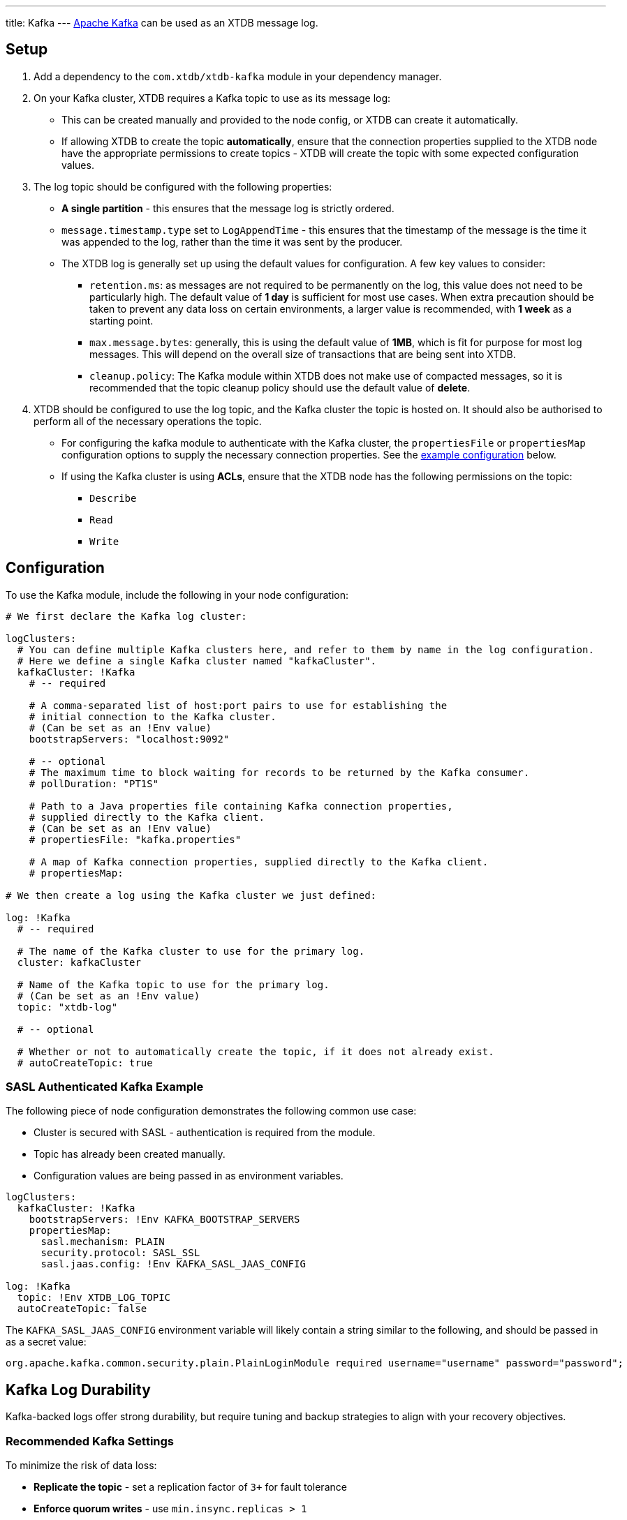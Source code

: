 ---
title: Kafka
---
https://kafka.apache.org/[Apache Kafka] can be used as an XTDB message log.

== Setup

1. Add a dependency to the `com.xtdb/xtdb-kafka` module in your dependency manager.
2. On your Kafka cluster, XTDB requires a Kafka topic to use as its message log:
+
--
* This can be created manually and provided to the node config, or XTDB can create it automatically.
* If allowing XTDB to create the topic **automatically**, ensure that the connection properties supplied to the XTDB node have the appropriate permissions to create topics - XTDB will create the topic with some expected configuration values.
--
3. The log topic should be configured with the following properties:
+
--
* **A single partition** - this ensures that the message log is strictly ordered.
* `message.timestamp.type` set to `LogAppendTime` - this ensures that the timestamp of the message is the time it was appended to the log, rather than the time it was sent by the producer.
* The XTDB log is generally set up using the default values for configuration. A few key values to consider:
** `retention.ms`: as messages are not required to be permanently on the log, this value does not need to be particularly high. The default value of **1 day** is sufficient for most use cases. When extra precaution should be taken to prevent any data loss on certain environments, a larger value is recommended, with **1 week** as a starting point.
** `max.message.bytes`: generally, this is using the default value of **1MB**, which is fit for purpose for most log messages. This will depend on the overall size of transactions that are being sent into XTDB.
** `cleanup.policy`: The Kafka module within XTDB does not make use of compacted messages, so it is recommended that the topic cleanup policy should use the default value of **delete**. 
--
4. XTDB should be configured to use the log topic, and the Kafka cluster the topic is hosted on.
   It should also be authorised to perform all of the necessary operations the topic.
+
--
* For configuring the kafka module to authenticate with the Kafka cluster, the `propertiesFile` or `propertiesMap` configuration options to supply the necessary connection properties. See the <<auth_example,example configuration>> below.
* If using the Kafka cluster is using **ACLs**, ensure that the XTDB node has the following permissions on the topic:
** `Describe`
** `Read`
** `Write`
-- 

== Configuration

To use the Kafka module, include the following in your node configuration:

[source,yaml]
----
# We first declare the Kafka log cluster:

logClusters:
  # You can define multiple Kafka clusters here, and refer to them by name in the log configuration.
  # Here we define a single Kafka cluster named "kafkaCluster".
  kafkaCluster: !Kafka
    # -- required

    # A comma-separated list of host:port pairs to use for establishing the
    # initial connection to the Kafka cluster.
    # (Can be set as an !Env value)
    bootstrapServers: "localhost:9092"

    # -- optional
    # The maximum time to block waiting for records to be returned by the Kafka consumer.
    # pollDuration: "PT1S"

    # Path to a Java properties file containing Kafka connection properties,
    # supplied directly to the Kafka client.
    # (Can be set as an !Env value)
    # propertiesFile: "kafka.properties"

    # A map of Kafka connection properties, supplied directly to the Kafka client.
    # propertiesMap:

# We then create a log using the Kafka cluster we just defined:

log: !Kafka
  # -- required

  # The name of the Kafka cluster to use for the primary log.
  cluster: kafkaCluster

  # Name of the Kafka topic to use for the primary log.
  # (Can be set as an !Env value)
  topic: "xtdb-log"

  # -- optional

  # Whether or not to automatically create the topic, if it does not already exist.
  # autoCreateTopic: true
----

[#auth_example]
=== SASL Authenticated Kafka Example

The following piece of node configuration demonstrates the following common use case:

* Cluster is secured with SASL - authentication is required from the module.
* Topic has already been created manually.
* Configuration values are being passed in as environment variables.

[source,yaml]
----
logClusters:
  kafkaCluster: !Kafka
    bootstrapServers: !Env KAFKA_BOOTSTRAP_SERVERS
    propertiesMap:
      sasl.mechanism: PLAIN
      security.protocol: SASL_SSL
      sasl.jaas.config: !Env KAFKA_SASL_JAAS_CONFIG

log: !Kafka
  topic: !Env XTDB_LOG_TOPIC
  autoCreateTopic: false
----

The `KAFKA_SASL_JAAS_CONFIG` environment variable will likely contain a string similar to the following, and should be passed in as a secret value:

[source]
----
org.apache.kafka.common.security.plain.PlainLoginModule required username="username" password="password";
----

[#durability]
== Kafka Log Durability

Kafka-backed logs offer strong durability, but require tuning and backup strategies to align with your recovery objectives.

=== Recommended Kafka Settings

To minimize the risk of data loss:

* **Replicate the topic** - set a replication factor of `3+` for fault tolerance
* **Enforce quorum writes** - use `min.insync.replicas > 1`
* **Tune retention** - ensure `retention.ms` and/or `retention.bytes` keep unindexed messages long enough to allow for safe backup or flushing

XTDB sets safe producer defaults, but you must verify your topic-level configs.

See https://kafka.apache.org/documentation/[Apache Kafka documentation^] for details.

Managed services like https://www.confluent.io/confluent-cloud/[Confluent Cloud^] may offer higher guarantees and simplified observability.

[#backup]
=== Strategies for Kafka Log Backup

There are three main ways to safeguard your XTDB Kafka log:

==== Point-in-Time Backups

[WARNING]
====
Always back up the storage module **before** backing up the log.  
Restoring a log without its corresponding flushed storage state may result in inconsistency and force an epoch reset.
====

* Take backups **after** a successful XTDB storage flush.
* Capture **only committed** Kafka messages (exclude in-flight transactions).
* Use Kafka tooling or snapshotting scripts.

==== Continuous Replication

Use Kafka-native tools to replicate log data between clusters:

* https://kafka.apache.org/documentation/#basic_ops_mirror_maker[MirrorMaker^]
* https://docs.confluent.io/platform/current/multi-dc-deployments/replicator/index.html[Confluent Replicator^]

This allows for:

* Geo-redundancy
* Low-RPO disaster recovery
* Hot-standby clusters

Note: Replication **does not** replace backups — it only increases availability.

==== Application-Level Transaction Replay

XTDB can rebuild its state from upstream sources (event logs, message queues) used to submit transactions.

Advantages:

* Independent recovery source
* Replay can be filtered, transformed, or validated
* Fills gaps between backup and failure

